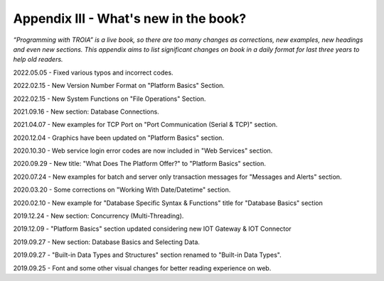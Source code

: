 

====================================
Appendix III - What's new in the book?
====================================

*“Programming with TROIA” is a live book, so there are too many changes as corrections, new examples, new headings and even new sections. This appendix aims to list significant changes on book in a daily format for last three years to help old readers.*

2022.05.05 - Fixed various typos and incorrect codes.

2022.02.15 - New Version Number Format on "Platform Basics" Section.

2022.02.15 - New System Functions on "File Operations" Section.

2021.09.16 - New section: Database Connections.

2021.04.07 - New examples for TCP Port on "Port Communication (Serial & TCP)" section.

2020.12.04 - Graphics have been updated on "Platform Basics" section.

2020.10.30 - Web service login error codes are now included in "Web Services" section.

2020.09.29 - New title: "What Does The Platform Offer?" to "Platform Basics" section.

2020.07.24 - New examples for batch and server only transaction messages for "Messages and Alerts" section.

2020.03.20 - Some corrections on "Working With Date/Datetime" section.

2020.02.10 - New example for "Database Specific Syntax & Functions" title for "Database Basics" section

2019.12.24 - New section: Concurrency (Multi-Threading).

2019.12.09 - "Platform Basics" section updated considering new IOT Gateway & IOT Connector

2019.09.27 - New section: Database Basics and Selecting Data.

2019.09.27 - "Built-in Data Types and Structures" section renamed to "Built-in Data Types".

2019.09.25 - Font and some other visual changes for better reading experience on web.


